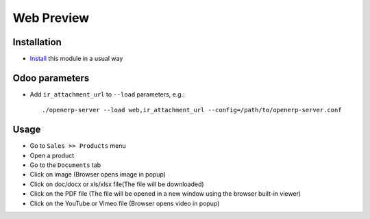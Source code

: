 =============
 Web Preview
=============

Installation
============

* `Install <https://odoo-development.readthedocs.io/en/latest/odoo/usage/install-module.html>`__ this module in a usual way

Odoo parameters
===============

* Add ``ir_attachment_url`` to ``--load`` parameters, e.g.::

    ./openerp-server --load web,ir_attachment_url --config=/path/to/openerp-server.conf

Usage
=====

* Go to ``Sales >> Products`` menu
* Open a product
* Go to the ``Documents`` tab
* Click on image (Browser opens image in popup)
* Click on doc/docx or xls/xlsx file(The file will be downloaded)
* Click on the PDF file (The file will be opened in a new window using the browser built-in viewer)
* Click on the YouTube or Vimeo file (Browser opens video in popup)
